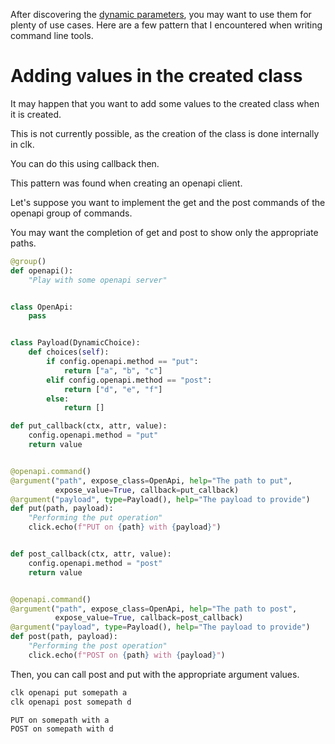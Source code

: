 :PROPERTIES:
:ID:       17c8e2ee-f62a-4516-aa6c-e04a755db3ad
:END:
#+language: en
#+EXPORT_FILE_NAME: ./dynamic_parameters_advanced_use_cases.md

#+CALL: ../../lp.org:check-result()

#+name: init
#+BEGIN_SRC bash :results none :exports none :session 17c8e2ee-f62a-4516-aa6c-e04a755db3ad
  . ./sandboxing.sh
#+END_SRC

After discovering the [[file:dynamic_parameters_and_exposed_class.org][dynamic parameters]], you may want to use them for plenty of
use cases. Here are a few pattern that I encountered when writing command line
tools.
* Adding values in the created class

It may happen that you want to add some values to the created class when it is
created.

This is not currently possible, as the creation of the class is done internally in clk.

You can do this using callback then.

This pattern was found when creating an openapi client.

Let's suppose you want to implement the get and the post commands of the openapi group of commands.

You may want the completion of get and post to show only the appropriate paths.

#+NAME: group
#+BEGIN_SRC python :results none :exports code
  @group()
  def openapi():
      "Play with some openapi server"


  class OpenApi:
      pass


  class Payload(DynamicChoice):
      def choices(self):
          if config.openapi.method == "put":
              return ["a", "b", "c"]
          elif config.openapi.method == "post":
              return ["d", "e", "f"]
          else:
              return []

  def put_callback(ctx, attr, value):
      config.openapi.method = "put"
      return value


  @openapi.command()
  @argument("path", expose_class=OpenApi, help="The path to put",
            expose_value=True, callback=put_callback)
  @argument("payload", type=Payload(), help="The payload to provide")
  def put(path, payload):
      "Performing the put operation"
      click.echo(f"PUT on {path} with {payload}")


  def post_callback(ctx, attr, value):
      config.openapi.method = "post"
      return value


  @openapi.command()
  @argument("path", expose_class=OpenApi, help="The path to post",
            expose_value=True, callback=post_callback)
  @argument("payload", type=Payload(), help="The payload to provide")
  def post(path, payload):
      "Performing the post operation"
      click.echo(f"POST on {path} with {payload}")
#+END_SRC

#+NAME: create_command
#+BEGIN_SRC bash :results none :exports none :noweb yes :session 17c8e2ee-f62a-4516-aa6c-e04a755db3ad
  clk command create python --group openapi --force
  cat<<EOF >> "${CLKCONFIGDIR}/python/openapi.py"
  <<group>>
  EOF
#+END_SRC

Then, you can call post and put with the appropriate argument values.

#+NAME: use_it
#+BEGIN_SRC bash :results verbatim :exports both :session 17c8e2ee-f62a-4516-aa6c-e04a755db3ad :cache yes
clk openapi put somepath a
clk openapi post somepath d
#+END_SRC

#+RESULTS[d595847fe9b6778d7e680e5888647598d4eefea1]: use_it
: PUT on somepath with a
: POST on somepath with d

#+NAME: all
#+BEGIN_SRC bash :results none :exports none :tangle ../../tests/use_cases/dynamic_parameters_advanced_use_cases.sh :noweb yes :shebang "#!/bin/bash -eu"
<<init>>

<<create_command>>

check-result(use_it)
#+END_SRC
